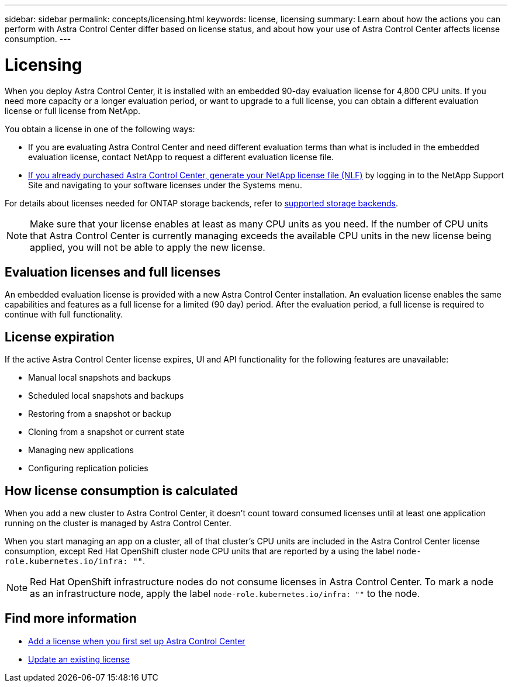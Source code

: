 ---
sidebar: sidebar
permalink: concepts/licensing.html
keywords: license, licensing
summary: Learn about how the actions you can perform with Astra Control Center differ based on license status, and about how your use of Astra Control Center affects license consumption.
---

= Licensing
:hardbreaks:
:icons: font
:imagesdir: ../media/concepts/

[.lead]
When you deploy Astra Control Center, it is installed with an embedded 90-day evaluation license for 4,800 CPU units. If you need more capacity or a longer evaluation period, or want to upgrade to a full license, you can obtain a different evaluation license or full license from NetApp.

You obtain a license in one of the following ways: 

* If you are evaluating Astra Control Center and need different evaluation terms than what is included in the embedded evaluation license, contact NetApp to request a different evaluation license file.  

* link:https://mysupport.netapp.com/site/[If you already purchased Astra Control Center, generate your NetApp license file (NLF)^] by logging in to the NetApp Support Site and navigating to your software licenses under the Systems menu.

For details about licenses needed for ONTAP storage backends, refer to link:../get-started/requirements.html[supported storage backends].

NOTE: Make sure that your license enables at least as many CPU units as you need. If the number of CPU units that Astra Control Center is currently managing exceeds the available CPU units in the new license being applied, you will not be able to apply the new license.

== Evaluation licenses and full licenses
An embedded evaluation license is provided with a new Astra Control Center installation. An evaluation license enables the same capabilities and features as a full license for a limited (90 day) period. After the evaluation period, a full license is required to continue with full functionality. 

== License expiration
If the active Astra Control Center license expires, UI and API functionality for the following features are unavailable:

* Manual local snapshots and backups
* Scheduled local snapshots and backups
* Restoring from a snapshot or backup
* Cloning from a snapshot or current state
* Managing new applications
* Configuring replication policies
//* Applying a new license if the number of CPU units currently managed by Astra Control Center exceeds the available CPU units in the license being applied

== How license consumption is calculated

When you add a new cluster to Astra Control Center, it doesn't count toward consumed licenses until at least one application running on the cluster is managed by Astra Control Center.

When you start managing an app on a cluster, all of that cluster's CPU units are included in the Astra Control Center license consumption, except Red Hat OpenShift cluster node CPU units that are reported by a using the label `node-role.kubernetes.io/infra: ""`.

NOTE: Red Hat OpenShift infrastructure nodes do not consume licenses in Astra Control Center. To mark a node as an infrastructure node, apply the label `node-role.kubernetes.io/infra: ""` to the node.

== Find more information
* link:../get-started/setup_overview.html#add-a-license-for-astra-control-center[Add a license when you first set up Astra Control Center]
* link:../use/update-licenses.html[Update an existing license]
